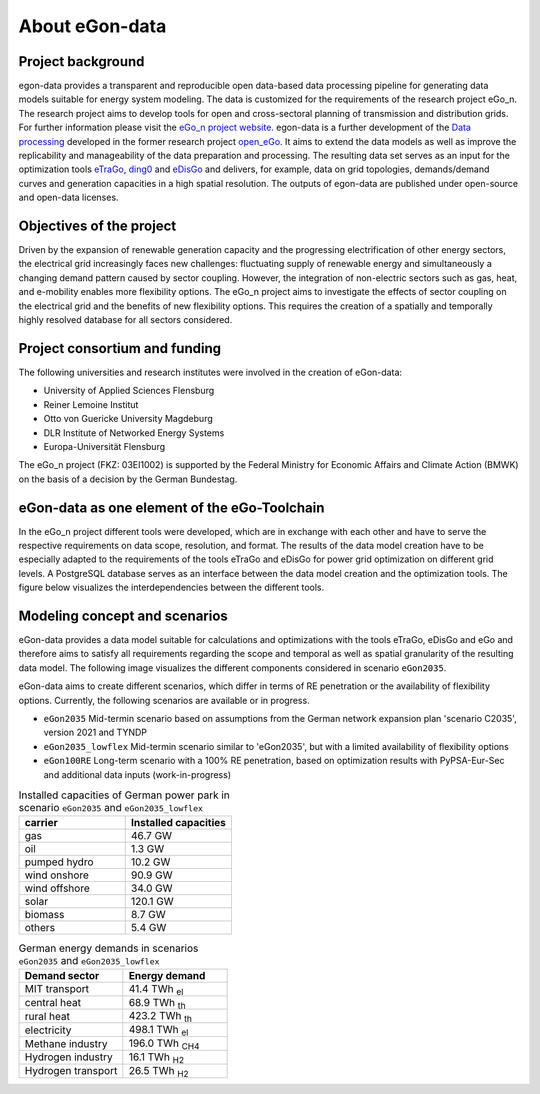 ***************
About eGon-data
***************

Project background
==================

egon-data provides a transparent and reproducible open data-based data processing pipeline for generating data models suitable for energy system modeling. The data is customized for the requirements of the research project eGo_n. The research project aims to develop tools for open and cross-sectoral planning of transmission and distribution grids. For further information please visit the `eGo_n project website <https://ego-n.org/>`_.
egon-data is a further development of the `Data processing <https://github.com/openego/data_processing>`_ developed in the former research project `open_eGo <https://openegoproject.wordpress.com/>`_. It aims to extend the data models as well as improve the replicability and manageability of the data preparation and processing. 
The resulting data set serves as an input for the optimization tools `eTraGo <https://github.com/openego/eTraGo>`_, `ding0 <https://github.com/openego/ding0>`_ and `eDisGo <https://github.com/openego/eDisGo>`_ and delivers, for example, data on grid topologies, demands/demand curves and generation capacities in a high spatial resolution. The outputs of egon-data are published under open-source and open-data licenses.  


Objectives of the project
=========================

Driven by the expansion of renewable generation capacity and the progressing electrification of other energy sectors, the electrical grid increasingly faces new challenges: fluctuating supply of renewable energy and simultaneously a changing demand pattern caused by sector coupling. However, the integration of non-electric sectors such as gas, heat, and e-mobility enables more flexibility options. The eGo_n project aims to investigate the effects of sector coupling on the electrical grid and the benefits of new flexibility options. This requires the creation of a spatially and temporally highly resolved database for all sectors considered. 

Project consortium and funding
==================================

The following universities and research institutes were involved in the creation of eGon-data: 

* University of Applied Sciences Flensburg
* Reiner Lemoine Institut
* Otto von Guericke University Magdeburg
* DLR Institute of Networked Energy Systems
* Europa-Universität Flensburg 

The eGo_n project (FKZ: 03EI1002) is supported by the Federal Ministry for Economic Affairs and Climate Action (BMWK) on the basis of a decision by the German Bundestag.

.. image:: images/Logos_Projektpartner_egon_data.png
  :width: 400
  :alt: Logos of project partners


eGon-data as one element of the eGo-Toolchain
=============================================

In the eGo_n project different tools were developed, which are in exchange with each other and have to serve the respective requirements on data scope, resolution, and format. The results of the data model creation have to be especially adapted to the requirements of the tools eTraGo and eDisGo for power grid optimization on different grid levels. 
A PostgreSQL database serves as an interface between the data model creation and the optimization tools.
The figure below visualizes the interdependencies between the different tools. 

.. image:: images/Toolchain_web_desktop.svg
  :width: 800
  :alt: eGon-data tool chain


Modeling concept and scenarios
===============================

eGon-data provides a data model suitable for calculations and optimizations with the tools eTraGo, eDisGo and eGo and therefore aims to satisfy all requirements regarding the scope and temporal as well as spatial granularity of the resulting data model.
The following image visualizes the different components considered in scenario ``eGon2035``.

.. image:: images/egon-modell-szenario-egon2035.png
  :width: 800
  :alt: Components of the data models
  
eGon-data aims to create different scenarios, which differ in terms of RE penetration or the availability of flexibility options. Currently, the following scenarios are available or in progress. 

* ``eGon2035`` Mid-termin scenario based on assumptions from the German network expansion plan 'scenario C2035', version 2021 and TYNDP
* ``eGon2035_lowflex`` Mid-termin scenario similar to 'eGon2035', but with a limited availability of flexibility options
* ``eGon100RE`` Long-term scenario with a 100% RE penetration, based on optimization results with PyPSA-Eur-Sec and additional data inputs (work-in-progress)

.. list-table:: Installed capacities of German power park in scenario ``eGon2035`` and ``eGon2035_lowflex``
   :widths: 50 50
   :header-rows: 1

   * - carrier
     - Installed capacities
   * - gas
     - 46.7 GW
   * - oil
     - 1.3 GW
   * - pumped hydro
     - 10.2 GW
   * - wind onshore
     - 90.9 GW
   * - wind offshore
     - 34.0 GW
   * - solar
     - 120.1 GW
   * - biomass
     - 8.7 GW
   * - others
     - 5.4 GW


.. list-table:: German energy demands in scenarios ``eGon2035`` and ``eGon2035_lowflex``
   :widths: 50 50
   :header-rows: 1

   * - Demand sector
     - Energy demand
   * - MIT transport
     - 41.4 TWh :subscript:`el`
   * - central heat
     - 68.9 TWh :subscript:`th`
   * - rural heat
     - 423.2 TWh :subscript:`th`
   * - electricity
     - 498.1 TWh :subscript:`el`
   * - Methane industry
     - 196.0 TWh :subscript:`CH4`
   * - Hydrogen industry
     - 16.1 TWh :subscript:`H2`
   * - Hydrogen transport
     - 26.5 TWh :subscript:`H2`



